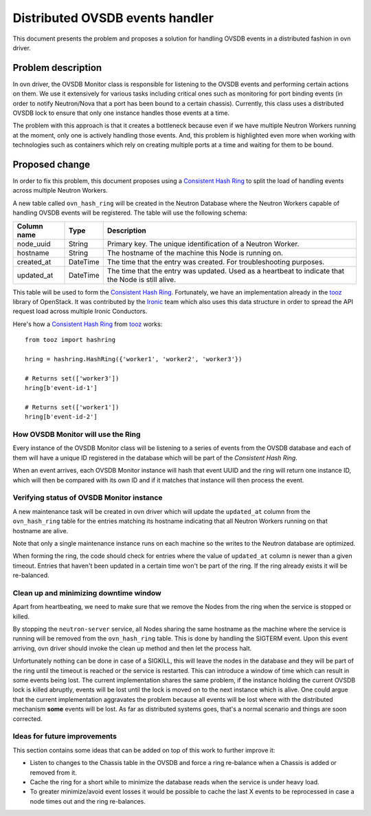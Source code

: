 .. _distributed_ovsdb_events:

================================
Distributed OVSDB events handler
================================

This document presents the problem and proposes a solution for handling
OVSDB events in a distributed fashion in ovn driver.

Problem description
===================

In ovn driver, the OVSDB Monitor class is responsible for listening
to the OVSDB events and performing certain actions on them. We use it
extensively for various tasks including critical ones such as monitoring
for port binding events (in order to notify Neutron/Nova that a port
has been bound to a certain chassis). Currently, this class uses a
distributed OVSDB lock to ensure that only one instance handles those
events at a time.

The problem with this approach is that it creates a bottleneck because
even if we have multiple Neutron Workers running at the moment, only one
is actively handling those events. And, this problem is highlighted even
more when working with technologies such as containers which rely on
creating multiple ports at a time and waiting for them to be bound.

Proposed change
===============

In order to fix this problem, this document proposes using a `Consistent
Hash Ring`_ to split the load of handling events across multiple Neutron
Workers.

A new table called ``ovn_hash_ring`` will be created in the Neutron
Database where the Neutron Workers capable of handling OVSDB events will
be registered. The table will use the following schema:

================  ========  =================================================
Column name       Type      Description
================  ========  =================================================
node_uuid         String    Primary key. The unique identification of a
                            Neutron Worker.
hostname          String    The hostname of the machine this Node is running
                            on.
created_at        DateTime  The time that the entry was created. For
                            troubleshooting purposes.
updated_at        DateTime  The time that the entry was updated. Used as a
                            heartbeat to indicate that the Node is still
                            alive.
================  ========  =================================================

This table will be used to form the `Consistent Hash Ring`_. Fortunately,
we have an implementation already in the `tooz`_ library of OpenStack. It
was contributed by the `Ironic`_ team which also uses this data
structure in order to spread the API request load across multiple
Ironic Conductors.

Here's how a `Consistent Hash Ring`_ from `tooz`_ works::

  from tooz import hashring

  hring = hashring.HashRing({'worker1', 'worker2', 'worker3'})

  # Returns set(['worker3'])
  hring[b'event-id-1']

  # Returns set(['worker1'])
  hring[b'event-id-2']


How OVSDB Monitor will use the Ring
-----------------------------------

Every instance of the OVSDB Monitor class will be listening to a series
of events from the OVSDB database and each of them will have a unique
ID registered in the database which will be part of the `Consistent
Hash Ring`.

When an event arrives, each OVSDB Monitor instance will hash that
event UUID and the ring will return one instance ID, which will then
be compared with its own ID and if it matches that instance will then
process the event.

Verifying status of OVSDB Monitor instance
------------------------------------------

A new maintenance task will be created in ovn driver which will
update the ``updated_at`` column from the ``ovn_hash_ring`` table for
the entries matching its hostname indicating that all Neutron Workers
running on that hostname are alive.

Note that only a single maintenance instance runs on each machine so
the writes to the Neutron database are optimized.

When forming the ring, the code should check for entries where the
value of ``updated_at`` column is newer than a given timeout. Entries
that haven't been updated in a certain time won't be part of the ring.
If the ring already exists it will be re-balanced.

Clean up and minimizing downtime window
---------------------------------------

Apart from heartbeating, we need to make sure that we remove the Nodes
from the ring when the service is stopped or killed.

By stopping the ``neutron-server`` service, all Nodes sharing the same
hostname as the machine where the service is running will be removed
from the ``ovn_hash_ring`` table. This is done by handling the SIGTERM
event. Upon this event arriving, ovn driver should invoke the clean
up method and then let the process halt.

Unfortunately nothing can be done in case of a SIGKILL, this will leave
the nodes in the database and they will be part of the ring until the
timeout is reached or the service is restarted. This can introduce a
window of time which can result in some events being lost. The current
implementation shares the same problem, if the instance holding the
current OVSDB lock is killed abruptly, events will be lost until the lock
is moved on to the next instance which is alive. One could argue that
the current implementation aggravates the problem because all events
will be lost where with the distributed mechanism **some** events will
be lost. As far as distributed systems goes, that's a normal scenario
and things are soon corrected.

Ideas for future improvements
-----------------------------

This section contains some ideas that can be added on top of this work
to further improve it:

* Listen to changes to the Chassis table in the OVSDB and force a ring
  re-balance when a Chassis is added or removed from it.

* Cache the ring for a short while to minimize the database reads when
  the service is under heavy load.

* To greater minimize/avoid event losses it would be possible to cache the
  last X events to be reprocessed in case a node times out and the
  ring re-balances.

.. _`Consistent Hash Ring`: https://en.wikipedia.org/wiki/Consistent_hashing
.. _`tooz`: https://github.com/openstack/tooz
.. _`Ironic`: https://github.com/openstack/ironic
